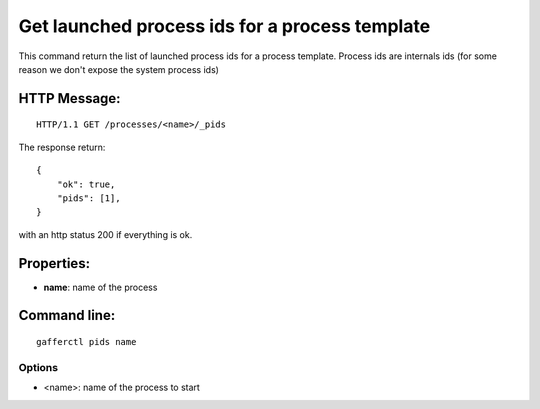 .. _pids:


Get launched process ids for a process template
==============================================

This command return the list of launched process ids for a
process template. Process ids are internals ids (for some reason
we don't expose the system process ids)


HTTP Message:
-------------

::

    HTTP/1.1 GET /processes/<name>/_pids

The response return::

    {
        "ok": true,
        "pids": [1],
    } 

with an http status 200 if everything is ok.

Properties:
-----------

- **name**: name of the process


Command line:
-------------

::

    gafferctl pids name

Options
+++++++

- <name>: name of the process to start
